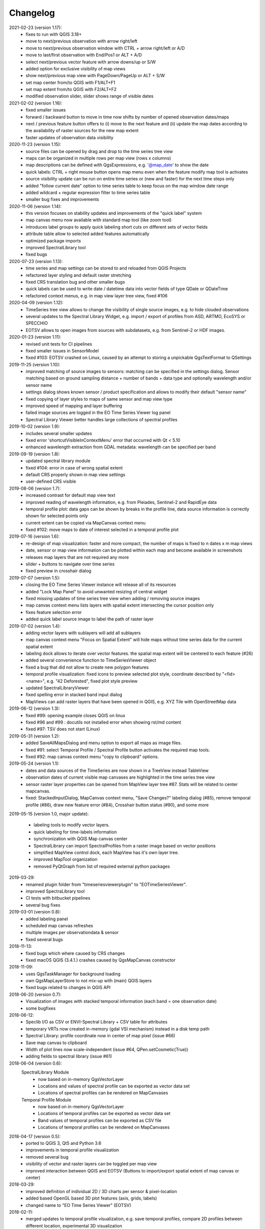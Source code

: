 ==============
Changelog
==============
2021-02-23 (version 1.17):
    * fixes to run with QGIS 3.18+
    * move to next/previous observation with arrow right/left
    * move to next/previous observation window with CTRL + arrow right/left or A/D
    * move to last/first observation with End/Pos1 or ALT + A/D
    * select next/previous vector feature with arrow downs/up or S/W
    * added option for exclusive visibility of map views
    * show next/previous map view with PageDown/PageUp or ALT + S/W
    * set map center from/to QGIS with F1/ALT+F1
    * set map extent from/to QGIS with F2/ALT+F2
    * modified observation slider, slider shows range of visible dates

2021-02-02 (version 1.16):
    * fixed smaller issues
    * forward / backward button to move in time now shifts by number of opened observation dates/maps
    * next / previous feature button offers to (i) move to the next feature and (ii)
      update the map dates according to the availability of raster sources for the new map extent
    * faster updates of observation data visibility

2020-11-23 (version 1.15):
    * source files can be opened by drag and drop to the time series tree view
    * maps can be organized in multiple rows per map view (rows x columns)
    * map descriptions can be defined with QgsExpressions, e.g. '@map_date' to show the date
    * quick labels: CTRL + right mouse button opens map menu even when the feature modify map tool is activates
    * source visibility update can be run on entire time series or (new and faster) for the next time steps only
    * added "follow current date" option to time series table to keep focus on the map window date range
    * added wildcard +  regular expression filter to time series table
    * smaller bug fixes and improvements

2020-11-06 (version 1.14):
    * this version focuses on stability updates and improvements of the "quick label" system
    * map canvas menu now available with standard map tool (like zoom tool)
    * introduces label groups to apply quick labeling short cuts on different sets of vector fields
    * attribute table allow to selected added features automatically
    * optimized package imports
    * improved SpectralLibrary tool
    * fixed bugs

2020-07-23 (version 1.13):
    * time series and map settings can be stored to and reloaded from QGIS Projects
    * refactored layer styling and default raster stretching
    * fixed CRS translation bug and other smaller bugs
    * quick labels can be used to write date / datetime data into vector fields of type QDate or QDateTime
    * refactored context menus, e.g. in map view layer tree view, fixed #106

2020-04-09 (version 1.12):
    * TimeSeries tree view allows to change the visibility of single source images, e.g. to hide clouded observations
    * several updates to the Spectral Library Widget, e.g. import / export of profiles from ASD, ARTMO, EcoSYS or SPECCHIO
    * EOTSV allows to open images from sources with subdatasets, e.g. from Sentinel-2 or HDF images.

2020-01-23 (version 1.11):
    * revised unit tests for CI pipelines
    * fixed smaller issues in SensorModel
    * fixed #103: EOTSV crashed on Linux, caused by an attempt to storing a unpickable QgsTextFormat to QSettings

2019-11-25 (version 1.10):
    * improved matching of source images to sensors: matching can be specified in the settings dialog. Sensor matching
      based on ground sampling distance + number of bands + data type and optionally wavelength and/or sensor name
    * settings dialog shows known sensor / product specification and allows to modify their default "sensor name"
    * fixed copying of layer styles to maps of same sensor and map view type
    * improved speed of mapping and layer buffering
    * failed image sources are logged in the EO Time Series Viewer log panel
    * Spectral Library Viewer better handles large collections of spectral profiles

2019-10-02 (version 1.9):
    * includes several smaller updates
    * fixed error 'shortcutVisibleInContextMenu' error that occurred with Qt < 5.10
    * enhanced wavelength extraction from GDAL metadata: wavelength can be specified per band

2019-09-19 (version 1.8):
    * updated spectral library module
    * fixed #104: error in case of wrong spatial extent
    * default CRS properly shown in map view settings
    * user-defined CRS visible

2019-08-06 (version 1.7):
    * increased contrast for default map view text
    * improved reading of wavelength information, e.g. from Pleiades, Sentinel-2 and RapidEye data
    * temporal profile plot: data gaps can be shown by breaks in the profile line, data source information is correctly shown for selected points only
    * current extent can be copied via MapCanvas context menu
    * fixed #102: move maps to date of interest selected in a temporal profile plot

2019-07-16 (version 1.6):
    * re-design of map visualization: faster and more compact, the number of maps is fixed to n dates x m map views
    * date, sensor or map view information can be plotted within each map and become available in screenshots
    * releases map layers that are not required any more
    * slider + buttons to navigate over time series
    * fixed preview in crosshair dialog

2019-07-07 (version 1.5):
    * closing the EO Time Series Viewer instance will release all of its resources
    * added "Lock Map Panel" to avoid unwanted resizing of central widget
    * fixed missing updates of time series tree view when adding / removing source images
    * map canvas context menu lists layers with spatial extent intersecting the cursor position only
    * fixes feature selection error
    * added quick label source image to label the path of raster layer

2019-07-02 (version 1.4):
    * adding vector layers with sublayers will add all sublayers
    * map canvas context menu "Focus on Spatial Extent" will hide maps without time series data for the current spatial extent
    * labeling dock allows to iterate over vector features. the spatial map extent will be centered to each feature (#26)
    * added several convenience function to TimeSeriesViewer object
    * fixed a bug that did not allow to create new polygon features
    * temporal profile visualization: fixed icons to preview selected plot style, coordinate described by "<fid> <name>", e.g. "42 Deforested", fixed plot style preview
    * updated SpectralLibraryViewer
    * fixed spelling error in stacked band input dialog
    * MapViews can add raster layers that have been opened in QGIS, e.g. XYZ Tile with OpenStreetMap data

2019-06-12 (version 1.3):
    * fixed #99: opening example closes QGIS on linux
    * fixed #96 and #99 : docutils not installed error when showing rst/md content
    * fixed #97: TSV does not start (Linux)

2019-05-31 (version 1.2):
    * added SaveAllMapsDialog and menu option to export all maps as image files.
    * fixed #91: select Temporal Profile / Spectral Profile button activates the required map tools.
    * fixed #92: map canvas context menu "copy to clipboard" options.

2019-05-24 (version 1.1):
    * dates and data sources of the TimeSeries are now shown in a TreeView instead TableView
    * observation dates of current visible map canvases are highlighted in the time series tree view
    * sensor raster layer properties can be opened from MapView layer tree #87. Stats will be related to center mapcanvas.
    * fixed: StackedInputDialog, MapCanvas context menu, "Save Changes?" labeling dialog (#85), remove temporal profile (#86), draw new feature error (#84), Crosshair button status (#90), and some more

2019-05-15 (version 1.0, major update):

    * labeling tools to modify vector layers.
    * quick labeling for time-labels information
    * synchronization with QGIS Map canvas center
    * SpectralLibrary can import SpectralProfiles from a raster image based on vector positions
    * simplified MapView control dock, each MapView has it's own layer tree.
    * improved MapTool organization
    * removed PyQtGraph from list of required external python packages

2019-03-29:
    * renamed plugin folder from "timeseriesviewerplugin" to "EOTimeSeriesViewer".
    * improved SpectraLibrary tool
    * CI tests with bitbucket pipelines
    * several bug fixes

2019-03-01 (version 0.8):
    * added labeling panel
    * scheduled map canvas refreshes
    * multiple images per observationdata & sensor
    * fixed several bugs

2018-11-13:
    * fixed bugs which where caused by CRS changes
    * fixed macOS QGIS (3.4.1.) crashes caused by QgsMapCanvas constructor

2018-11-09:
    * uses QgsTaskManager for background loading
    * own QgsMapLayerStore to not mix-up with (main) QGIS layers
    * fixed bugs related to changes in QGIS API

2018-06-20 (version 0.7):
    * Visualization of images with stacked temporal information (each band = one observation date)
    * some bugfixes

2018-06-12:
    * Speclib I/O as CSV or ENVI-Spectral Library + CSV table for attributes
    * temporary VRTs now created in-memory (gdal VSI mechanism) instead in a disk temp path
    * Spectral Library: profile coordinate now in center of map pixel (issue #66)
    * Save map canvas to clipboard
    * Width of plot lines now scale-independent (issue #64, QPen.setCosmetic(True))
    * adding fields to spectral library (issue #61)

2018-06-04 (version 0.6):
    SpectralLibrary Module
        * now based on in-memory QgsVectorLayer
        * Locations and values of spectral profile can be exported as vector data set
        * Locations of spectral profiles can be rendered on MapCanvases

    Temporal Profile Module
        * now based on in-memory QgsVectorLayer
        * Locations of temporal profiles can be exported as vector data set
        * Band values of temporal profiles can be exported as CSV file
        * Locations of temporal profiles can be rendered on MapCanvases

2018-04-17 (version 0.5):
    * ported to QGIS 3, Qt5 and Python 3.6
    * improvements in temporal profile visualization
    * removed several bug
    * visibility of vector and raster layers can be toggled per map view
    * improved interaction between QGIS and EOTSV (Buttons to import/export spatial extent of map canvas or center)

2018-03-29:
    * improved definition of individual 2D / 3D charts per sensor & pixel-location
    * added based OpenGL based 3D plot features (axis, grids, labels)
    * changed name to "EO Time Series Viewer" (EOTSV)

2018-02-11:
    * merged updates to temporal profile visualization, e.g.
      save temporal profiles, compare 2D profiles between different location, experimental 3D visualization

2018-01-31:
    * added file filters for OpenFileDialog

2018-01-19:
    * initialized Sphinx-based documentation
    * improved map visualization + map settings

2017-05-21:
    * many changes, done in development branch "develop",
    * e.g: QGIS MapCanvases for interactive maps, temporal profiles, ...

2017-02-14:
    * first setup for test users in the recent development branch

